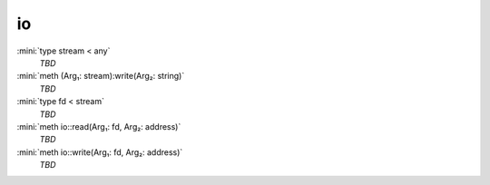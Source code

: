 io
==

:mini:`type stream < any`
   *TBD*

:mini:`meth (Arg₁: stream):write(Arg₂: string)`
   *TBD*

:mini:`type fd < stream`
   *TBD*

:mini:`meth io::read(Arg₁: fd, Arg₂: address)`
   *TBD*

:mini:`meth io::write(Arg₁: fd, Arg₂: address)`
   *TBD*

